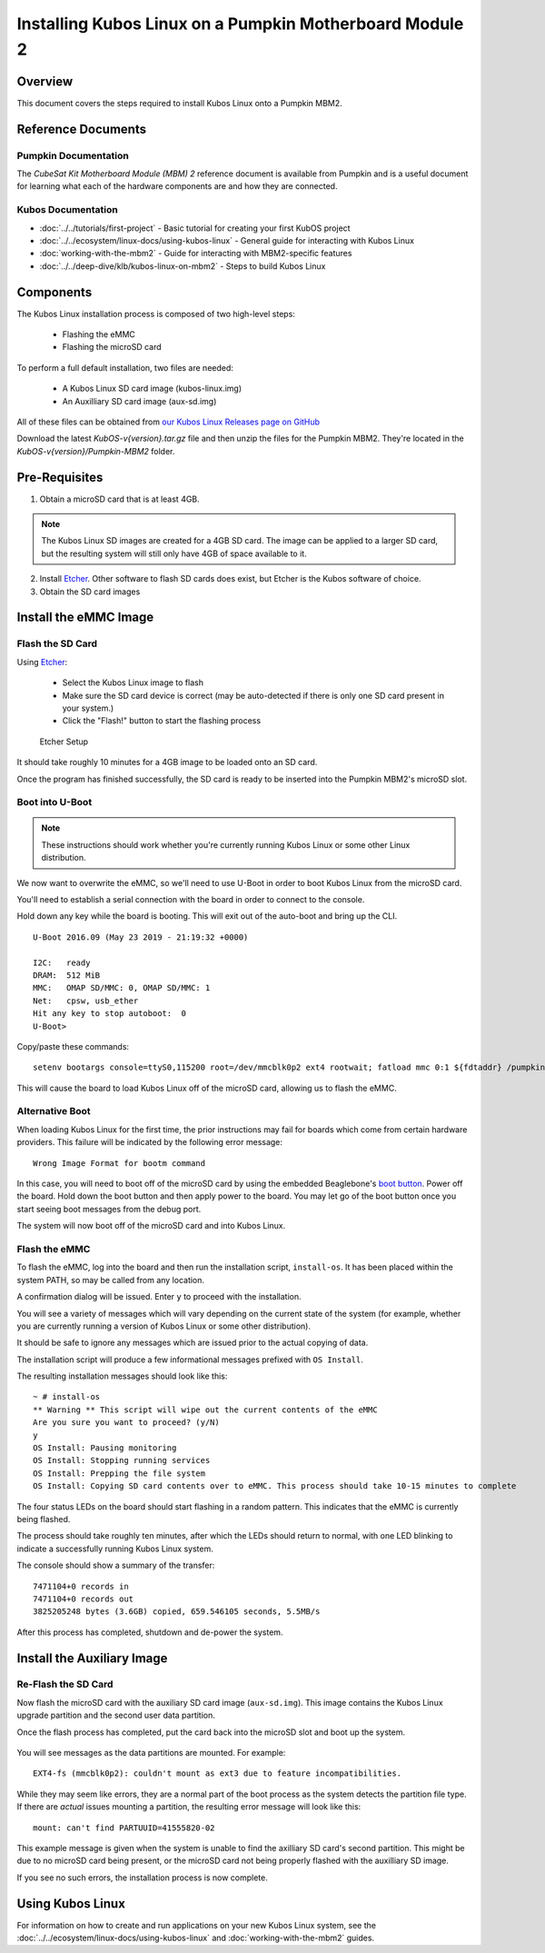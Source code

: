 Installing Kubos Linux on a Pumpkin Motherboard Module 2
========================================================

Overview
--------

This document covers the steps required to install Kubos Linux onto a Pumpkin MBM2.

Reference Documents
-------------------

Pumpkin Documentation
~~~~~~~~~~~~~~~~~~~~~

The :title:`CubeSat Kit Motherboard Module (MBM) 2` reference document
is available from Pumpkin and is a useful document for learning what
each of the hardware components are and how they are connected.

Kubos Documentation
~~~~~~~~~~~~~~~~~~~

-  :doc:`../../tutorials/first-project` - Basic tutorial for creating your first KubOS project
-  :doc:`../../ecosystem/linux-docs/using-kubos-linux` - General guide for interacting with Kubos Linux
-  :doc:`working-with-the-mbm2` - Guide for interacting with MBM2-specific features
-  :doc:`../../deep-dive/klb/kubos-linux-on-mbm2` - Steps to build Kubos Linux

Components
----------

The Kubos Linux installation process is composed of two high-level steps:

  - Flashing the eMMC
  - Flashing the microSD card

To perform a full default installation, two files are needed:

  - A Kubos Linux SD card image (kubos-linux.img)
  - An Auxilliary SD card image (aux-sd.img)

All of these files can be obtained from `our Kubos Linux Releases page on GitHub <https://github.com/kubos/kubos-linux-build/releases>`__

Download the latest `KubOS-v{version}.tar.gz` file and then unzip the files for the Pumpkin MBM2. They're located in the `KubOS-v{version}/Pumpkin-MBM2` folder.

Pre-Requisites
--------------

1. Obtain a microSD card that is at least 4GB.

.. note:: 

    The Kubos Linux SD images are created for a 4GB SD card. The image can be applied to a larger SD card, but the
    resulting system will still only have 4GB of space available to it.

 
2. Install `Etcher <https://www.balena.io/etcher/>`__. Other software to flash SD cards does exist,
   but Etcher is the Kubos software of choice.

3. Obtain the SD card images

Install the eMMC Image
----------------------

Flash the SD Card
~~~~~~~~~~~~~~~~~

Using `Etcher <https://www.balena.io/etcher/>`__:

  - Select the Kubos Linux image to flash
  - Make sure the SD card device is correct (may be auto-detected if there is only one SD card present
    in your system.)
  - Click the "Flash!" button to start the flashing process

.. figure:: ../../images/iOBC/etcher.png
   :alt: Etcher Setup

   Etcher Setup
  
It should take roughly 10 minutes for a 4GB image to be loaded onto an SD card.

Once the program has finished successfully, the SD card is ready to be inserted
into the Pumpkin MBM2's microSD slot.

Boot into U-Boot
~~~~~~~~~~~~~~~~

.. note:: These instructions should work whether you're currently running Kubos Linux
    or some other Linux distribution.

We now want to overwrite the eMMC, so we'll need to use U-Boot in order to boot
Kubos Linux from the microSD card.

You'll need to establish a serial connection with the board in order to connect
to the console.

Hold down any key while the board is booting. This will exit out of the auto-boot and
bring up the CLI.

::

    U-Boot 2016.09 (May 23 2019 - 21:19:32 +0000)

    I2C:   ready
    DRAM:  512 MiB
    MMC:   OMAP SD/MMC: 0, OMAP SD/MMC: 1
    Net:   cpsw, usb_ether
    Hit any key to stop autoboot:  0
    U-Boot>

   
Copy/paste these commands:

::
    
    setenv bootargs console=ttyS0,115200 root=/dev/mmcblk0p2 ext4 rootwait; fatload mmc 0:1 ${fdtaddr} /pumpkin-mbm2.dtb; fatload mmc 0:1 ${loadaddr} /kernel; bootm ${loadaddr} - ${fdtaddr}
    
This will cause the board to load Kubos Linux off of the microSD card, allowing us to flash
the eMMC.

Alternative Boot
~~~~~~~~~~~~~~~~

When loading Kubos Linux for the first time, the prior instructions may fail for boards which come
from certain hardware providers.
This failure will be indicated by the following error message::

    Wrong Image Format for bootm command
    
In this case, you will need to boot off of the microSD card by using the embedded Beaglebone's
`boot button <https://cdn-learn.adafruit.com/assets/assets/000/008/680/medium800/beaglebone_BeagleBoneBlack.jpeg>`__.
Power off the board. Hold down the boot button and then apply power to the board.
You may let go of the boot button once you start seeing boot messages from the debug port.

The system will now boot off of the microSD card and into Kubos Linux.

Flash the eMMC
~~~~~~~~~~~~~~

To flash the eMMC, log into the board and then run the installation script, ``install-os``.
It has been placed within the system PATH, so may be called from any location.

A confirmation dialog will be issued. Enter ``y`` to proceed with the installation.

You will see a variety of messages which will vary depending on the current state of the system
(for example, whether you are currently running a version of Kubos Linux or some other distribution).

It should be safe to ignore any messages which are issued prior to the actual copying of data.

The installation script will produce a few informational messages prefixed with ``OS Install``.

The resulting installation messages should look like this::

    ~ # install-os
    ** Warning ** This script will wipe out the current contents of the eMMC
    Are you sure you want to proceed? (y/N)
    y
    OS Install: Pausing monitoring
    OS Install: Stopping running services
    OS Install: Prepping the file system
    OS Install: Copying SD card contents over to eMMC. This process should take 10-15 minutes to complete

The four status LEDs on the board should start flashing in a random pattern.
This indicates that the eMMC is currently being flashed.

The process should take roughly ten minutes, after which the LEDs should return to normal,
with one LED blinking to indicate a successfully running Kubos Linux system.

The console should show a summary of the transfer::

    7471104+0 records in
    7471104+0 records out
    3825205248 bytes (3.6GB) copied, 659.546105 seconds, 5.5MB/s

After this process has completed, shutdown and de-power the system.

Install the Auxiliary Image
---------------------------

Re-Flash the SD Card
~~~~~~~~~~~~~~~~~~~~

Now flash the microSD card with the auxiliary SD card image (``aux-sd.img``). This image contains the
Kubos Linux upgrade partition and the second user data partition.

Once the flash process has completed, put the card back into the microSD slot
and boot up the system.


.. figure:: ../../images/kubos_bbb_linux_mount_errors.png
   :alt: mount complaints during boot.

You will see messages as the data partitions are mounted. For example::

    EXT4-fs (mmcblk0p2): couldn't mount as ext3 due to feature incompatibilities.

While they may seem like errors, they are a normal part of the boot process as
the system detects the partition file type. If there are *actual* issues
mounting a partition, the resulting error message will look like this::

    mount: can't find PARTUUID=41555820-02

This example message is given when the system is unable to find the axilliary
SD card's second partition. This might be due to no microSD card being present,
or the microSD card not being properly flashed with the auxilliary SD image.

If you see no such errors, the installation process is now complete.

Using Kubos Linux
-----------------

For information on how to create and run applications on your new Kubos Linux system, see the
:doc:`../../ecosystem/linux-docs/using-kubos-linux` and :doc:`working-with-the-mbm2` guides.
